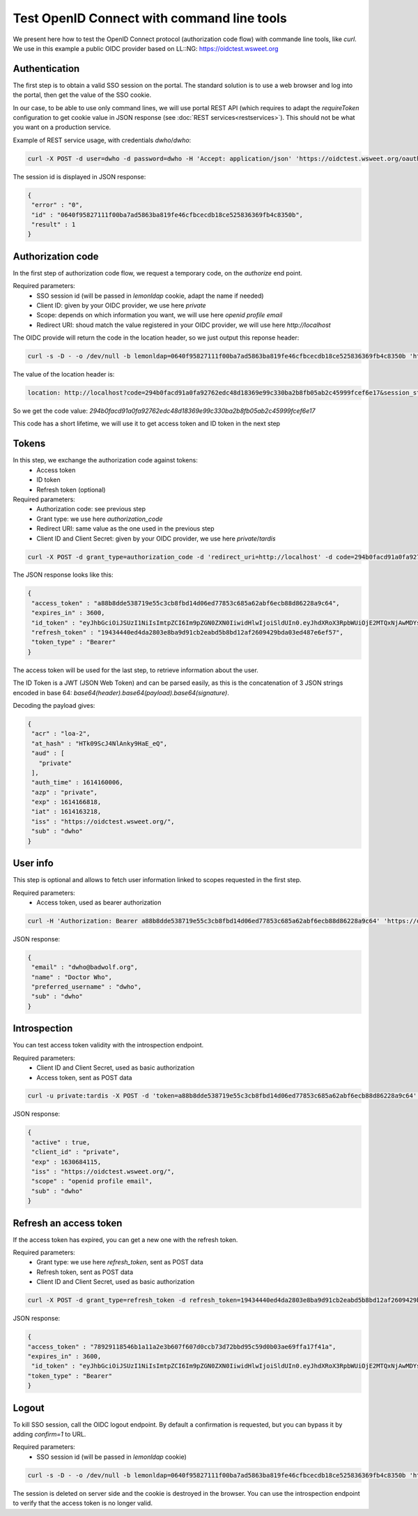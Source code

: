 Test OpenID Connect with command line tools
===========================================

We present here how to test the OpenID Connect protocol (authorization code flow) with commande line tools, like `curl`.
We use in this example a public OIDC provider based on LL::NG: `<https://oidctest.wsweet.org>`_

Authentication
--------------

The first step is to obtain a valid SSO session on the portal. The standard solution is to use a web browser and log into the portal, then get the value of the SSO cookie.

In our case, to be able to use only command lines, we will use portal REST API (which requires to adapt the `requireToken` configuration to get cookie value in JSON response (see :doc:`REST services<restservices>`). This should not be what you want on a production service.

Example of REST service usage, with credentials `dwho`/`dwho`:

.. code-block:: shell

   curl -X POST -d user=dwho -d password=dwho -H 'Accept: application/json' 'https://oidctest.wsweet.org/oauth2/'

The session id is displayed in JSON response:

.. code-block:: javascript

   {
    "error" : "0",
    "id" : "0640f95827111f00ba7ad5863ba819fe46cfbcecdb18ce525836369fb4c8350b",
    "result" : 1
   }

Authorization code
------------------

In the first step of authorization code flow, we request a temporary code, on the `authorize` end point.

Required parameters:
 * SSO session id (will be passed in `lemonldap` cookie, adapt the name if needed)
 * Client ID: given by your OIDC provider, we use here `private`
 * Scope: depends on which information you want, we will use here `openid profile email`
 * Redirect URI: shoud match the value registered in your OIDC provider, we will use here `http://localhost`

The OIDC provide will return the code in the location header, so we just output this reponse header:

.. code-block:: shell

   curl -s -D - -o /dev/null -b lemonldap=0640f95827111f00ba7ad5863ba819fe46cfbcecdb18ce525836369fb4c8350b 'https://oidctest.wsweet.org/oauth2/authorize?response_type=code&client_id=private&scope=openid+profile+email&redirect_uri=http://localhost' | grep '^location'

The value of the location header is:

.. code-block:: shell

   location: http://localhost?code=294b0facd91a0fa92762edc48d18369e99c330ba2b8fb05ab2c45999fcef6e17&session_state=BpB8KRMBEDUs%2B7lAjsz4DRk3E0RJImxgUbMsCFFAUa8%3D.N3dVOFg3a2RpNXVJK3ltSldrYXZjUjhtU0tvd29sWkpuWWJJbll5ZGs5NzhZMnh5bmQwd0IxRmJVWUxJSTlkWDBnSWZ2SWFVZmU0UnRaMkVJVjNUY3c9PQ


So we get the code value: `294b0facd91a0fa92762edc48d18369e99c330ba2b8fb05ab2c45999fcef6e17`

This code has a short lifetime, we will use it to get access token and ID token in the next step

Tokens
------

In this step, we exchange the authorization code against tokens:
 * Access token
 * ID token
 * Refresh token (optional)

Required parameters:
 * Authorization code: see previous step
 * Grant type: we use here `authorization_code`
 * Redirect URI: same value as the one used in the previous step
 * Client ID and Client Secret: given by your OIDC provider, we use here `private`/`tardis`

.. code-block:: shell

   curl -X POST -d grant_type=authorization_code -d 'redirect_uri=http://localhost' -d code=294b0facd91a0fa92762edc48d18369e99c330ba2b8fb05ab2c45999fcef6e17 -u 'private:tardis' 'https://oidctest.wsweet.org/oauth2/token' | json_pp

The JSON response looks like this:

.. code-block:: javascript

   {
    "access_token" : "a88b8dde538719e55c3cb8fbd14d06ed77853c685a62abf6ecb88d86228a9c64",
    "expires_in" : 3600,
    "id_token" : "eyJhbGciOiJSUzI1NiIsImtpZCI6Im9pZGN0ZXN0IiwidHlwIjoiSldUIn0.eyJhdXRoX3RpbWUiOjE2MTQxNjAwMDYsImlhdCI6MTYxNDE2MzIxOCwiaXNzIjoiaHR0cHM6Ly9vaWRjdGVzdC53c3dlZXQub3JnLyIsImF0X2hhc2giOiJIVGswOVNjSjRObEFua3k5SGFFX2VRIiwiYWNyIjoibG9hLTIiLCJleHAiOjE2MTQxNjY4MTgsInN1YiI6ImR3aG8iLCJhenAiOiJwcml2YXRlIiwiYXVkIjpbInByaXZhdGUiXX0.N3TNufjKLzKM3qiIitA7JHUei4L572XjF6AcVl7UAFB6efdGUCiAL7amlUl0FgjZfzW9bzvulBVDidoYSicIaysIdI4KkjmjpVN0Z3gOSu0ecuk5p8fD1KbX6-tmA3txeR18nzfhdckq-S-6Lx7wrWpPNyrzGx-FImbOaUPN2yeVhKPXhdyHJbzI0RqJETxnBkyW-CLEzAJyq3rCUVX-D8kHADvg6a42QQyPdxvBuGrdBfyDDDb_Py13H1qhn40NnuFknR1wSahsY6U97uUooyk-0_U4J3XJAHySjCtivtSeP0fM_5eblMuh6WdVjrfnUF0xnCTbCa2gYRlTS38BkqcsWY26PXoRAOo31a1cmB5sMSZyPtRF9UZcmGiNBIymMMdFgVAJONb6uliiTS5j9-nkmHOqVC-XJ6tuiU3ZSBQ8nCRyNW2LaCzpJ5c3ytP9yYQtyT8HmhN0VnXob3K1uJEA_Xcu4sADjtrm-LbrGiwaVMkfu-C6YIrbuC9riOW6TneV2gAzAjXPOW_UZeXrCrx66GHIJPsJIq29UfbTN5Pxo9SH2yKw6PSfxevkZhBIhEXCOMaIUHrlWz2jDBBzPIWeiSRbK_MRtejQmdRUs8nqdq-McVwnFiUMDt1KZXxqScTtMDF_Lo9oK2RaCijEJ7MSPEscr_YOyp3KIq2FLVg",
    "refresh_token" : "19434440ed4da2803e8ba9d91cb2eabd5b8bd12af2609429bda03ed487e6ef57",
    "token_type" : "Bearer"
   }

The access token will be used for the last step, to retrieve information about the user.

The ID Token is a JWT (JSON Web Token) and can be parsed easily, as this is the concatenation of 3 JSON strings encoded in base 64: `base64(header).base64(payload).base64(signature)`.

Decoding the payload gives:

.. code-block:: javascript

   {
    "acr" : "loa-2",
    "at_hash" : "HTk09ScJ4NlAnky9HaE_eQ",
    "aud" : [
      "private"
    ],
    "auth_time" : 1614160006,
    "azp" : "private",
    "exp" : 1614166818,
    "iat" : 1614163218,
    "iss" : "https://oidctest.wsweet.org/",
    "sub" : "dwho"
   }

User info
---------

This step is optional and allows to fetch user information linked to scopes requested in the first step.

Required parameters:
 * Access token, used as bearer authorization

.. code-block:: shell

   curl -H 'Authorization: Bearer a88b8dde538719e55c3cb8fbd14d06ed77853c685a62abf6ecb88d86228a9c64' 'https://oidctest.wsweet.org/oauth2/userinfo' | json_pp

JSON response:

.. code-block:: javascript

   {
    "email" : "dwho@badwolf.org",
    "name" : "Doctor Who",
    "preferred_username" : "dwho",
    "sub" : "dwho"
   }

Introspection
-------------

You can test access token validity with the introspection endpoint.

Required parameters:
 * Client ID and Client Secret, used as basic authorization
 * Access token, sent as POST data

.. code-block:: shell

   curl -u private:tardis -X POST -d 'token=a88b8dde538719e55c3cb8fbd14d06ed77853c685a62abf6ecb88d86228a9c64' 'https://oidctest.wsweet.org/oauth2/introspect' | json_pp

JSON response:

.. code-block:: javascript

   {
    "active" : true,
    "client_id" : "private",
    "exp" : 1630684115,
    "iss" : "https://oidctest.wsweet.org/",
    "scope" : "openid profile email",
    "sub" : "dwho"
   }

Refresh an access token
-----------------------

If the access token has expired, you can get a new one with the refresh token.

Required parameters:
 * Grant type: we use here `refresh_token`, sent as POST data
 * Refresh token, sent as POST data
 * Client ID and Client Secret, used as basic authorization

.. code-block:: shell

   curl -X POST -d grant_type=refresh_token -d refresh_token=19434440ed4da2803e8ba9d91cb2eabd5b8bd12af2609429bda03ed487e6ef57 -u 'private:tardis' 'https://oidctest.wsweet.org/oauth2/token' | json_pp

JSON response:

.. code-block:: javascript

   {
   "access_token" : "78929118546b1a11a2e3b607f607d0ccb73d72bbd95c59d0b03ae69ffa17f41a",
   "expires_in" : 3600,
    "id_token" : "eyJhbGciOiJSUzI1NiIsImtpZCI6Im9pZGN0ZXN0IiwidHlwIjoiSldUIn0.eyJhdXRoX3RpbWUiOjE2MTQxNjAwMDYsImlhdCI6MTYxNDE2MzIxOCwiaXNzIjoiaHR0cHM6Ly9vaWRjdGVzdC53c3dlZXQub3JnLyIsImF0X2hhc2giOiJIVGswOVNjSjRObEFua3k5SGFFX2VRIiwiYWNyIjoibG9hLTIiLCJleHAiOjE2MTQxNjY4MTgsInN1YiI6ImR3aG8iLCJhenAiOiJwcml2YXRlIiwiYXVkIjpbInByaXZhdGUiXX0.N3TNufjKLzKM3qiIitA7JHUei4L572XjF6AcVl7UAFB6efdGUCiAL7amlUl0FgjZfzW9bzvulBVDidoYSicIaysIdI4KkjmjpVN0Z3gOSu0ecuk5p8fD1KbX6-tmA3txeR18nzfhdckq-S-6Lx7wrWpPNyrzGx-FImbOaUPN2yeVhKPXhdyHJbzI0RqJETxnBkyW-CLEzAJyq3rCUVX-D8kHADvg6a42QQyPdxvBuGrdBfyDDDb_Py13H1qhn40NnuFknR1wSahsY6U97uUooyk-0_U4J3XJAHySjCtivtSeP0fM_5eblMuh6WdVjrfnUF0xnCTbCa2gYRlTS38BkqcsWY26PXoRAOo31a1cmB5sMSZyPtRF9UZcmGiNBIymMMdFgVAJONb6uliiTS5j9-nkmHOqVC-XJ6tuiU3ZSBQ8nCRyNW2LaCzpJ5c3ytP9yYQtyT8HmhN0VnXob3K1uJEA_Xcu4sADjtrm-LbrGiwaVMkfu-C6YIrbuC9riOW6TneV2gAzAjXPOW_UZeXrCrx66GHIJPsJIq29UfbTN5Pxo9SH2yKw6PSfxevkZhBIhEXCOMaIUHrlWz2jDBBzPIWeiSRbK_MRtejQmdRUs8nqdq-McVwnFiUMDt1KZXxqScTtMDF_Lo9oK2RaCijEJ7MSPEscr_YOyp3KIq2FLVg",
   "token_type" : "Bearer"
   }

Logout
------

To kill SSO session, call the OIDC logout endpoint. By default a confirmation is requested, but you can bypass it by adding `confirm=1` to URL.

Required parameters:
 * SSO session id (will be passed in `lemonldap` cookie)

.. code-block:: shell

   curl -s -D - -o /dev/null -b lemonldap=0640f95827111f00ba7ad5863ba819fe46cfbcecdb18ce525836369fb4c8350b 'https://oidctest.wsweet.org/oauth2/logout?confirm=1'

The session is deleted on server side and the cookie is destroyed in the browser. You can use the introspection endpoint to verify that the access token is no longer valid.
